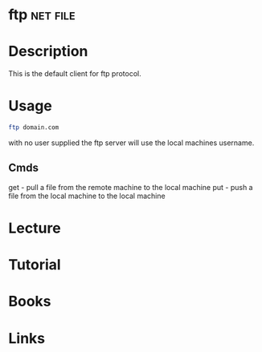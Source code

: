 #+TAGS: net file


* ftp								   :net:file:
* Description
This is the default client for ftp protocol.

* Usage
#+BEGIN_SRC sh
ftp domain.com
#+END_SRC
with no user supplied the ftp server will use the local machines username.

** Cmds
get - pull a file from the remote machine to the local machine
put - push a file from the local machine to the local machine
* Lecture
* Tutorial
* Books
* Links


